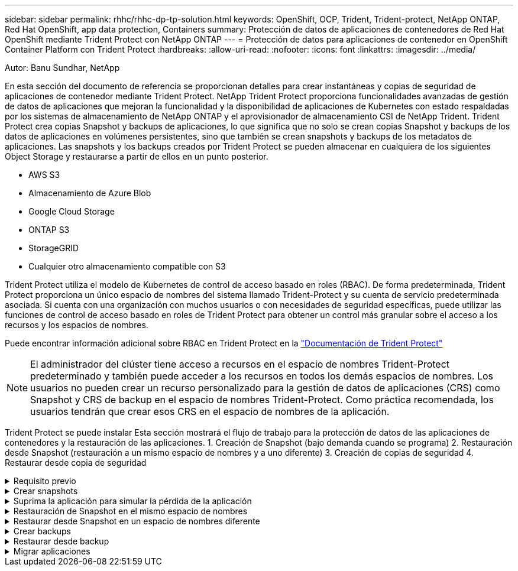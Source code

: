 ---
sidebar: sidebar 
permalink: rhhc/rhhc-dp-tp-solution.html 
keywords: OpenShift, OCP, Trident, Trident-protect, NetApp ONTAP, Red Hat OpenShift, app data protection, Containers 
summary: Protección de datos de aplicaciones de contenedores de Red Hat OpenShift mediante Trident Protect con NetApp ONTAP 
---
= Protección de datos para aplicaciones de contenedor en OpenShift Container Platform con Trident Protect
:hardbreaks:
:allow-uri-read: 
:nofooter: 
:icons: font
:linkattrs: 
:imagesdir: ../media/


Autor: Banu Sundhar, NetApp

[role="lead"]
En esta sección del documento de referencia se proporcionan detalles para crear instantáneas y copias de seguridad de aplicaciones de contenedor mediante Trident Protect. NetApp Trident Protect proporciona funcionalidades avanzadas de gestión de datos de aplicaciones que mejoran la funcionalidad y la disponibilidad de aplicaciones de Kubernetes con estado respaldadas por los sistemas de almacenamiento de NetApp ONTAP y el aprovisionador de almacenamiento CSI de NetApp Trident. Trident Protect crea copias Snapshot y backups de aplicaciones, lo que significa que no solo se crean copias Snapshot y backups de los datos de aplicaciones en volúmenes persistentes, sino que también se crean snapshots y backups de los metadatos de aplicaciones. Las snapshots y los backups creados por Trident Protect se pueden almacenar en cualquiera de los siguientes Object Storage y restaurarse a partir de ellos en un punto posterior.

* AWS S3
* Almacenamiento de Azure Blob
* Google Cloud Storage
* ONTAP S3
* StorageGRID
* Cualquier otro almacenamiento compatible con S3


Trident Protect utiliza el modelo de Kubernetes de control de acceso basado en roles (RBAC). De forma predeterminada, Trident Protect proporciona un único espacio de nombres del sistema llamado Trident-Protect y su cuenta de servicio predeterminada asociada. Si cuenta con una organización con muchos usuarios o con necesidades de seguridad específicas, puede utilizar las funciones de control de acceso basado en roles de Trident Protect para obtener un control más granular sobre el acceso a los recursos y los espacios de nombres.

Puede encontrar información adicional sobre RBAC en Trident Protect en la link:https://docs.netapp.com/us-en/trident/trident-protect/manage-authorization-access-control.html["Documentación de Trident Protect"]


NOTE: El administrador del clúster tiene acceso a recursos en el espacio de nombres Trident-Protect predeterminado y también puede acceder a los recursos en todos los demás espacios de nombres. Los usuarios no pueden crear un recurso personalizado para la gestión de datos de aplicaciones (CRS) como Snapshot y CRS de backup en el espacio de nombres Trident-Protect. Como práctica recomendada, los usuarios tendrán que crear esos CRS en el espacio de nombres de la aplicación.

Trident Protect se puede instalar Esta sección mostrará el flujo de trabajo para la protección de datos de las aplicaciones de contenedores y la restauración de las aplicaciones. 1. Creación de Snapshot (bajo demanda cuando se programa) 2. Restauración desde Snapshot (restauración a un mismo espacio de nombres y a uno diferente) 3. Creación de copias de seguridad 4. Restaurar desde copia de seguridad

.Requisito previo
[%collapsible]
====
Antes de crear las snapshots y backups para una aplicación, se debe configurar un almacenamiento de objetos en Trident Protect para almacenar las snapshots y los backups. Esto se realiza utilizando el bucket CR. Solo los administradores pueden crear un CR de bloque y configurarlo. El bucket CR se conoce como AppVault en Trident Protect. Los objetos de AppVault son la representación declarativa del flujo de trabajo de Kubernetes de un bloque de almacenamiento. Un AppVault CR contiene las configuraciones necesarias para que un bloque se utilice en operaciones de protección, como backups, snapshots, operaciones de restauración y replicación de SnapMirror.

En este ejemplo, mostraremos el uso de ONTAP S3 como almacenamiento de objetos. Aquí está el flujo de trabajo para crear AppVault CR para ONTAP S3: 1. Cree el servidor de almacén de objetos S3 en la SVM en el clúster de ONTAP. 2. Cree un bucket en el servidor de almacén de objetos. 3. Cree un usuario S3 en la SVM. Mantenga la clave de acceso y la clave secreta en un lugar seguro. 4. En OpenShift, cree un secreto para almacenar las credenciales de ONTAP S3. 5. Cree un objeto AppVault para ONTAP S3

**Configurar Trident Protect AppVault para ONTAP S3**

***Ejemplo de archivo yaml para configurar Trident Protect con ONTAP S3 como AppVault***

[source, yaml]
----
# alias tp='tridentctl-protect'

appvault-secret.yaml

apiVersion: v1
stringData:
  accessKeyID: "<access key id created for a user to access ONTAP S3 bucket>"
  secretAccessKey: "corresponding Secret Access Key"
#data:
# base 64 encoded values
#  accessKeyID: <base64 access key id created for a user to access ONTAP S3 bucket>
#  secretAccessKey: <base 64  Secret Access Key>
kind: Secret
metadata:
  name: appvault-secret
  namespace: trident-protect
type: Opaque

appvault.yaml

apiVersion: protect.trident.netapp.io/v1
kind: AppVault
metadata:
  name: ontap-s3-appvault
  namespace: trident-protect
spec:
  providerConfig:
    azure:
      accountName: ""
      bucketName: ""
      endpoint: ""
    gcp:
      bucketName: ""
      projectID: ""
    s3:
      bucketName: <bucket-name for storing the snapshots and backups>
      endpoint: <endpoint IP for S3>
      secure: "false"
      skipCertValidation: "true"
  providerCredentials:
    accessKeyID:
      valueFromSecret:
        key: accessKeyID
        name: appvault-secret
    secretAccessKey:
      valueFromSecret:
        key: secretAccessKey
        name: appvault-secret
  providerType: OntapS3

# oc create -f appvault-secret.yaml -n trident-protect
# oc create -f appvault.yaml -n trident-protect
----
image:rhhc_dp_tp_solution_container_image1.png["AppVault creado"]

***Ejemplo de archivo yaml para instalar la aplicación postgresql ***

[source, yaml]
----
postgres.yaml
apiVersion: apps/v1
kind: Deployment
metadata:
  name: postgres
spec:
  replicas: 1
  selector:
    matchLabels:
      app: postgres
  template:
    metadata:
      labels:
        app: postgres
    spec:
      containers:
      - name: postgres
        image: postgres:14
        env:
        - name: POSTGRES_USER
          #value: "myuser"
          value: "admin"
        - name: POSTGRES_PASSWORD
          #value: "mypassword"
          value: "adminpass"
        - name: POSTGRES_DB
          value: "mydb"
        - name: PGDATA
          value: "/var/lib/postgresql/data/pgdata"
        ports:
        - containerPort: 5432
        volumeMounts:
        - name: postgres-storage
          mountPath: /var/lib/postgresql/data
      volumes:
      - name: postgres-storage
        persistentVolumeClaim:
          claimName: postgres-pvc
---
apiVersion: v1
kind: PersistentVolumeClaim
metadata:
  name: postgres-pvc
spec:
  accessModes:
    - ReadWriteOnce
  resources:
    requests:
      storage: 5Gi
---
apiVersion: v1
kind: Service
metadata:
  name: postgres
spec:
  selector:
    app: postgres
  ports:
  - protocol: TCP
    port: 5432
    targetPort: 5432
  type: ClusterIP

Now create the Trident protect application CR for the postgres app. Include the objects in the namespace postgres and create it in the postgres namespace.
# tp create app postgres-app --namespaces postgres -n postgres

----
image:rhhc_dp_tp_solution_container_image2.png["Aplicación creada"]

====
.Crear snapshots
[%collapsible]
====
**Crear una instantánea bajo demanda**

[source, yaml]
----

# tp create snapshot postgres-snap1 --app postgres-app --appvault ontap-s3-appvault -n postgres
Snapshot "postgres-snap1" created.

----
image:rhhc_dp_tp_solution_container_image3.png["Copia Snapshot creada"]

image:rhhc_dp_tp_solution_container_image4.png["snapshot-rvp creada"]

**Creando una Programación** Con el siguiente comando, las Snapshots se crearán diariamente a las 15:33 y se conservarán dos instantáneas y copias de seguridad.

[source, yaml]
----
# tp create schedule schedule1 --app postgres-app --appvault ontap-s3-appvault --backup-retention 2 --snapshot-retention 2 --granularity Daily --hour 15 --minute 33 --data-mover Restic -n postgres
Schedule "schedule1" created.
----
image:rhhc_dp_tp_solution_container_image5.png["Schedule1 creado"]

**Crear un horario usando yaml**

[source, yaml]
----
# tp create schedule schedule2 --app postgres-app --appvault ontap-s3-appvault --backup-retention 2 --snapshot-retention 2 --granularity Daily --hour 15 --minute 33 --data-mover Restic -n postgres --dry-run > hourly-snapshotschedule.yaml

cat hourly-snapshotschedule.yaml

apiVersion: protect.trident.netapp.io/v1
kind: Schedule
metadata:
  creationTimestamp: null
  name: schedule2
  namespace: postgres
spec:
  appVaultRef: ontap-s3-appvault
  applicationRef: postgres-app
  backupRetention: "2"
  dataMover: Restic
  dayOfMonth: ""
  dayOfWeek: ""
  enabled: true
  granularity: Hourly
  #hour: "15"
  minute: "33"
  recurrenceRule: ""
  snapshotRetention: "2"
status: {}
----
image:rhhc_dp_tp_solution_container_image6.png["Schedule2 creado"]

Puede ver las copias de Snapshot creadas en esta programación.

image:rhhc_dp_tp_solution_container_image7.png["SNAP creado según la programación"]

También se crean las copias de Snapshot de volúmenes.

image:rhhc_dp_tp_solution_container_image8.png["PVC Snap creado según la programación"]

====
.Suprima la aplicación para simular la pérdida de la aplicación
[%collapsible]
====
[source, yaml]
----
# oc delete deployment/postgres -n postgres
# oc get pod,pvc -n postgres
No resources found in postgres namespace.
----
====
.Restauración de Snapshot en el mismo espacio de nombres
[%collapsible]
====
[source, yaml]
----
# tp create sir postgres-sir --snapshot postgres/hourly-3f1ee-20250214183300 -n postgres
SnapshotInplaceRestore "postgres-sir" created.
----
image:rhhc_dp_tp_solution_container_image9.png["Sir creado"]

Y su PVCis restaurados en el mismo espacio de nombres.

image:rhhc_dp_tp_solution_container_image10.png["App restaurada, señor"]

====
.Restaurar desde Snapshot en un espacio de nombres diferente
[%collapsible]
====
[source, yaml]
----
# tp create snapshotrestore postgres-restore --snapshot postgres/hourly-3f1ee-20250214183300 --namespace-mapping postgres:postgres-restore -n postgres-restore
SnapshotRestore "postgres-restore" created.
----
image:rhhc_dp_tp_solution_container_image11.png["SnapRestore creado"]

Puede ver que la aplicación se ha restaurado en un nuevo espacio de nombres.

image:rhhc_dp_tp_solution_container_image12.png["App restaurada, SnapRestore"]

====
.Crear backups
[%collapsible]
====
**Creación de un backup bajo demanda**

[source, yaml]
----
# tp create backup postgres-backup1 --app postgres-app --appvault ontap-s3-appvault -n postgres
Backup "postgres-backup1" created.
----
image:rhhc_dp_tp_solution_container_image13.png["Backup creado"]

**Creación de horarios para la copia de seguridad**

Los backups diarios y por hora de la lista anterior se crean a partir de la programación configurada anteriormente.

[source, yaml]
----
# tp create schedule schedule1 --app postgres-app --appvault ontap-s3-appvault --backup-retention 2 --snapshot-retention 2 --granularity Daily --hour 15 --minute 33 --data-mover Restic -n postgres
Schedule "schedule1" created.
----
image:rhhc_dp_tp_solution_container_image13a.png["Programa creado anteriormente"]

====
.Restaurar desde backup
[%collapsible]
====
**Elimine la aplicación y los EVs para simular una pérdida de datos.**

image:rhhc_dp_tp_solution_container_image14.png["Programa creado anteriormente"]

**Restaurar en el mismo espacio de nombres** #tp create bir postgres-bir --backup postgres/hourly-3f1ee-20250224023300 -n postgres BackupInplaceRestore “postgres-bir” creado.

image:rhhc_dp_tp_solution_container_image15.png["restaure el mismo espacio de nombres"]

La aplicación y los RVP se restauran en el mismo espacio de nombres.

image:rhhc_dp_tp_solution_container_image16.png["applicatio y pvr restauran en el mismo espacio de nombres"]

**Restaurar a un espacio de nombres diferente** Crear un nuevo espacio de nombres. Restaure desde un backup al nuevo espacio de nombres.

image:rhhc_dp_tp_solution_container_image17.png["restaure un espacio de nombres diferente"]

====
.Migrar aplicaciones
[%collapsible]
====
Para clonar o migrar una aplicación a otro clúster (realizar un clon entre clústeres), crear un backup en el clúster de origen y, a continuación, restaurar el backup en un clúster diferente. Asegúrese de que Trident Protect está instalado en el clúster de destino.

En el clúster de origen, realice los pasos que se muestran en la imagen siguiente:

image:rhhc_dp_tp_solution_container_image18.png["restaure un espacio de nombres diferente"]

Desde el clúster de origen, cambie el contexto al clúster de destino. A continuación, asegúrese de que se puede acceder a AppVault desde el contexto del clúster de destino y obtener el contenido de AppVault desde el clúster de destino.

image:rhhc_dp_tp_solution_container_image19.png["cambiar contexto a destino"]

Utilice la ruta de acceso de copia de seguridad de la lista y cree un objeto cr backuprestore como se muestra en el siguiente comando.

[source, yaml]
----
# tp create backuprestore backup-restore-cluster2 --namespace-mapping postgres:postgres --appvault ontap-s3-appvault --path postgres-app_4d798ed5-cfa8-49ff-a5b6-c5e2d89aeb89/backups/postgres-backup-cluster1_ec0ed3f3-5500-4e72-afa8-117a04a0b1c3 -n postgres
BackupRestore "backup-restore-cluster2" created.
----
image:rhhc_dp_tp_solution_container_image20.png["restaurar a destino"]

Ahora puede ver que los pods de aplicación y las rvp se crean en el clúster de destino.

image:rhhc_dp_tp_solution_container_image21.png["app en el clúster de destino"]

====